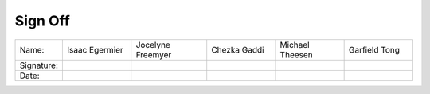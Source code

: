 Sign Off
========

.. table::
    :widths: 13 20 22 20 20 20

    +------------+----------------+-------------------+--------------+-----------------+---------------+
    | Name:      | Isaac Egermier | Jocelyne Freemyer | Chezka Gaddi | Michael Theesen | Garfield Tong |
    +------------+----------------+-------------------+--------------+-----------------+---------------+
    | Signature: |                |                   |              |                 |               |
    +------------+----------------+-------------------+--------------+-----------------+---------------+
    | Date:      |                |                   |              |                 |               |
    +------------+----------------+-------------------+--------------+-----------------+---------------+